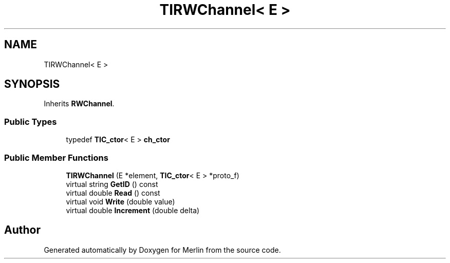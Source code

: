 .TH "TIRWChannel< E >" 3 "Fri Aug 4 2017" "Version 5.02" "Merlin" \" -*- nroff -*-
.ad l
.nh
.SH NAME
TIRWChannel< E >
.SH SYNOPSIS
.br
.PP
.PP
Inherits \fBRWChannel\fP\&.
.SS "Public Types"

.in +1c
.ti -1c
.RI "typedef \fBTIC_ctor\fP< E > \fBch_ctor\fP"
.br
.in -1c
.SS "Public Member Functions"

.in +1c
.ti -1c
.RI "\fBTIRWChannel\fP (E *element, \fBTIC_ctor\fP< E > *proto_f)"
.br
.ti -1c
.RI "virtual string \fBGetID\fP () const"
.br
.ti -1c
.RI "virtual double \fBRead\fP () const"
.br
.ti -1c
.RI "virtual void \fBWrite\fP (double value)"
.br
.ti -1c
.RI "virtual double \fBIncrement\fP (double delta)"
.br
.in -1c

.SH "Author"
.PP 
Generated automatically by Doxygen for Merlin from the source code\&.

